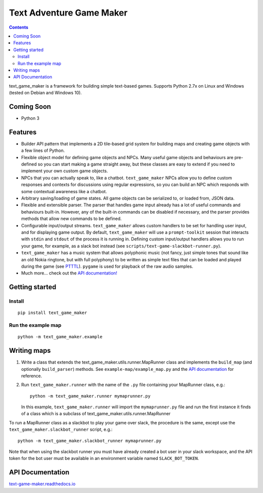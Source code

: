 .. |projectname| replace:: text_game_maker

Text Adventure Game Maker
-------------------------

.. contents:: Contents

|projectname| is a framework for building simple text-based games. Supports
Python 2.7x on Linux and Windows (tested on Debian and Windows 10).

Coming Soon
===========

* Python 3

Features
========

* Builder API pattern that implements a 2D tile-based grid system for building
  maps and creating game objects with a few lines of Python.

* Flexible object model for defining game objects and NPCs. Many useful game
  objects and behaviours are pre-defined so you can start making a game straight
  away, but these classes are easy to extend if you need to implement your own
  custom game objects.

* NPCs that you can actually speak to, like a chatbot. ``text_game_maker``
  NPCs allow you to define custom responses and contexts for discussions using
  regular expressions, so you can build an NPC which responds with some
  contextual awareness like a chatbot.

* Arbitrary saving/loading of game states. All game objects can be serialized
  to, or loaded from, JSON data.

* Flexible and extensible parser. The parser that handles game input already
  has a lot of useful commands and behaviours built-in. However, any of the
  built-in commands can be disabled if necessary, and the parser provides
  methods that allow new commands to be defined.

* Configurable input/output streams. ``text_game_maker`` allows custom handlers
  to be set for handling user input, and for displaying game output. By default,
  ``text_game_maker`` will use a ``prompt-toolkit`` session that interacts with
  ``stdin`` and  ``stdout`` of the process it is running in. Defining custom
  input/output handlers allows you to run your game, for example, as a slack bot
  instead (see ``scripts/text-game-slackbot-runner.py``).

* ``text_game_maker`` has a music system that allows polyphonic music (not
  fancy, just simple tones that sound like an old Nokia ringtone, but with full
  polyphony) to be written as simple text files that can be loaded and played
  during the game (see `PTTTL <https://github.com/eriknyquist/ptttl>`_).
  ``pygame`` is used for playback of the raw audio samples.
  
* Much more... check out the `API documentation! <https://text-game-maker.readthedocs.io>`_

Getting started
===============

Install
#######

::

    pip install text_game_maker

Run the example map
###################

::

    python -m text_game_maker.example

Writing maps
============

#. Write a class that extends the text_game_maker.utils.runner.MapRunner class
   and implements the ``build_map`` (and optionally ``build_parser``) methods.
   See ``example-map/example_map.py`` and the
   `API documentation <https://text-game-maker.readthedocs.io>`_ for reference.

#. Run ``text_game_maker.runner`` with the name of the ``.py`` file containing
   your MapRunner class, e.g.:

   ::

       python -m text_game_maker.runner mymaprunner.py

   In this example, ``text_game_maker.runner`` will import the
   ``mymaprunner.py`` file and run the first instance it finds of a class
   which is a subclass of text_game_maker.utils.runner.MapRunner

To run a MapRunner class as a slackbot to play your game over slack, the
procedure is the same, except use the ``text_game_maker.slackbot_runner``
script, e.g.:

::

    python -m text_game_maker.slackbot_runner mymaprunner.py

Note that when using the slackbot runner you must have already created a
bot user in your slack workspace, and the API token for the bot user must be
available in an environment variable named ``SLACK_BOT_TOKEN``.

API Documentation
=================

`text-game-maker.readthedocs.io <https://text-game-maker.readthedocs.io>`_
